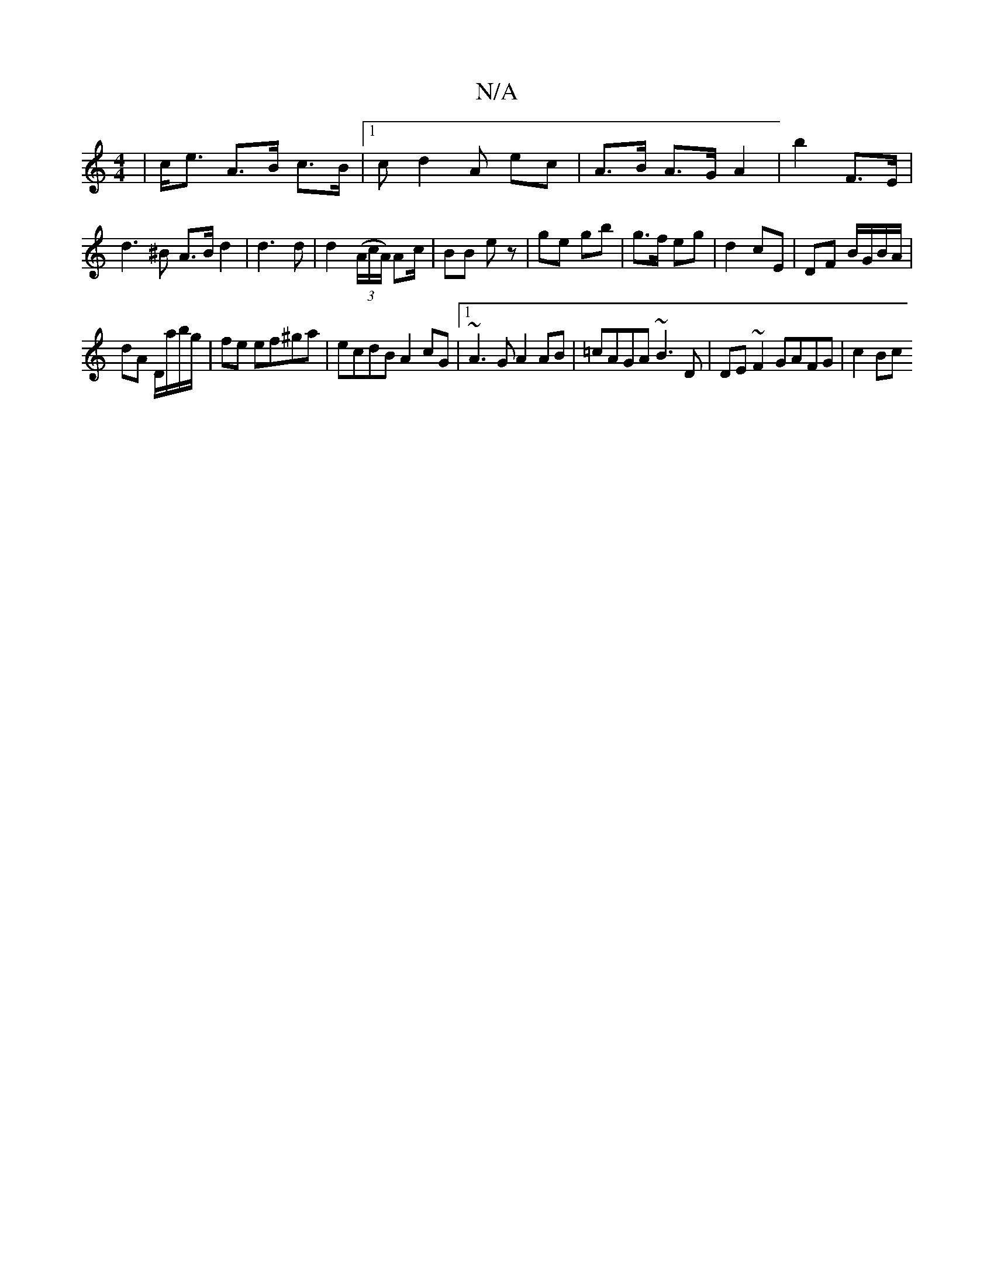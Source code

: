 X:1
T:N/A
M:4/4
R:N/A
K:Cmajor
|c<e A>B c>B |1 cd2 A ec|A>B A>G A2-|b2 F>E|d3^B A>B d2|d3 d|d2((3A/c/A/) Ac/ | BB ez | ge gb | g>f eg |d2 cE | DF B/G/B/A/ |
dA D/a/b/g/ | fe ef^ga|ecdB A2cG|1 ~A3G A2AB|=cAGA ~B3D|DE~F2 GAFG | c2Bc 